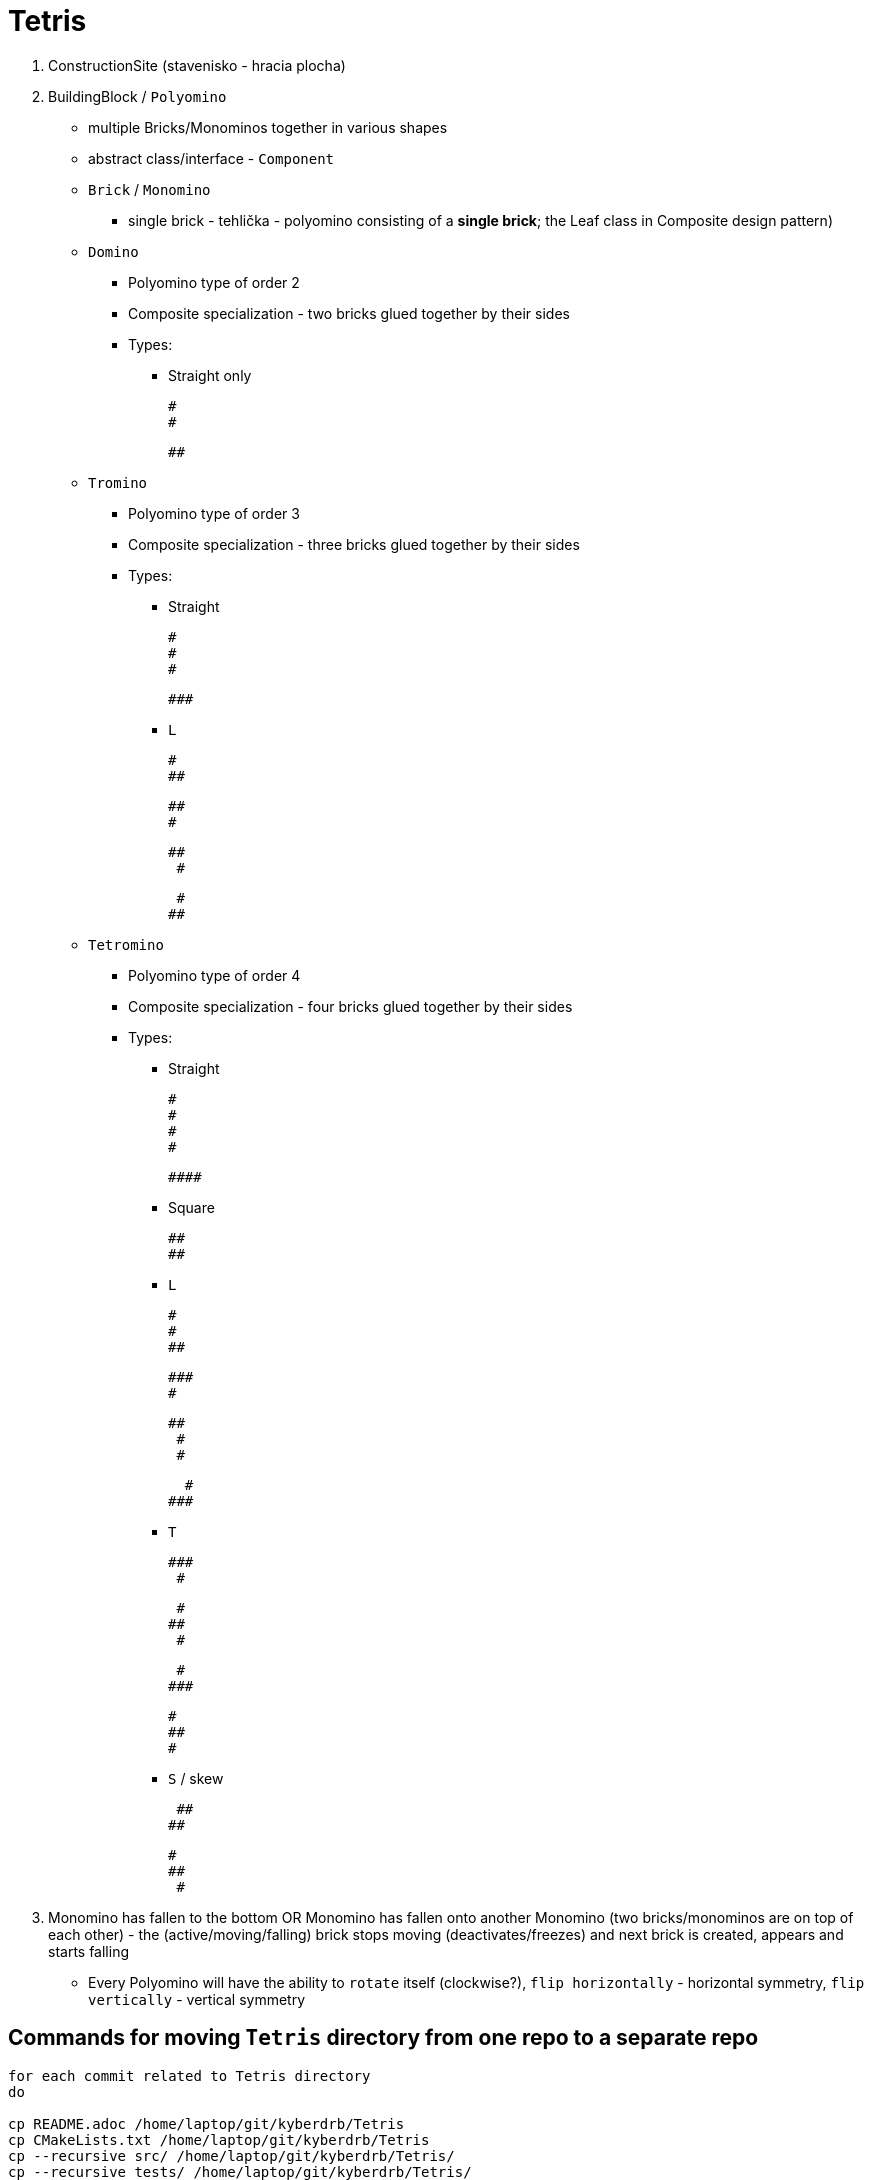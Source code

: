 = Tetris

. ConstructionSite (stavenisko - hracia plocha)
. BuildingBlock / `Polyomino`
    * multiple Bricks/Monominos together in various shapes
    * abstract class/interface - `Component`
    * `Brick` / `Monomino`
        ** single brick - tehlička - polyomino consisting of a *single brick*; the Leaf class in Composite design pattern)

    * `Domino`
        ** Polyomino type of order 2
        ** Composite specialization - two bricks glued together by their sides
        ** Types:
            *** Straight only

                #
                #

                ##

    * `Tromino`
        ** Polyomino type of order 3
        ** Composite specialization - three bricks glued together by their sides
        ** Types:
            *** Straight

                #
                #
                #

                ###

            *** `L`

                #
                ##

                ##
                #

                ##
                 #

                 #
                ##


    * `Tetromino`
        ** Polyomino type of order 4
        ** Composite specialization - four bricks glued together by their sides
        ** Types:
            *** Straight

                #
                #
                #
                #

                ####

            *** Square

                ##
                ##

            *** `L`

                #
                #
                ##

                ###
                #

                ##
                 #
                 #


                  #
                ###

            *** `T`

                ###
                 #

                 #
                ##
                 #

                 #
                ###

                 #
                 ##
                 #


            *** `S` / skew

                 ##
                ##

                 #
                 ##
                  #

. Monomino has fallen to the bottom OR Monomino has fallen onto another Monomino (two bricks/monominos are on top of each other) - the (active/moving/falling) brick stops moving (deactivates/freezes) and next brick is created, appears and starts falling

* Every Polyomino will have the ability to `rotate` itself (clockwise?), `flip horizontally` - horizontal symmetry, `flip vertically` - vertical symmetry

== Commands for moving `Tetris` directory from one repo to a separate repo

```
for each commit related to Tetris directory
do

cp README.adoc /home/laptop/git/kyberdrb/Tetris
cp CMakeLists.txt /home/laptop/git/kyberdrb/Tetris
cp --recursive src/ /home/laptop/git/kyberdrb/Tetris/
cp --recursive tests/ /home/laptop/git/kyberdrb/Tetris/
git log | tac

git checkout

---

git status && date

date && git status && echo "" && git diff && date

SPACE
isBrickActive -> isActiveBrickActive

git add --all
git commit -m "some commit message"
git push
```

* https://duckduckgo.com/?q=git+show+origin&t=ffab&ia=web
* https://duckduckgo.com/?t=ffab&q=git+unfetch&ia=web&iax=qa
* https://duckduckgo.com/?t=ffab&q=git+head+is+detached+at&ia=web&iax=qa

== Sources

* Tetris general
    ** https://en.wikipedia.org/wiki/Tetris

* Game Loop
    ** https://duckduckgo.com/?t=ffab&q=gaming+loop&ia=web
    ** https://duckduckgo.com/?t=ffab&q=game+loop&iax=images&ia=images&iai=https%3A%2F%2Fcontent.byui.edu%2Ffile%2F2315e65e-a34a-48d3-814d-4175a2b74ed5%2F1%2Fcourse%2Fgameloop.png
    ** https://content.byui.edu/file/2315e65e-a34a-48d3-814d-4175a2b74ed5/1/intro/165-gameloop.html
    ** https://duckduckgo.com/?t=ffab&q=game+vs+real+time+system&ia=web&iax=qa
    ** https://stackoverflow.com/questions/2715708/can-games-be-considered-real-time-systems

* Erase element in `std::vector`
    ** https://duckduckgo.com/?t=ffab&q=c%2B%2B+vector+erase+element+at+index&ia=web
    ** https://stackoverflow.com/questions/875103/how-do-i-erase-an-element-from-stdvector-by-index
    ** https://duckduckgo.com/?t=ffab&q=c%2B%2B+vector+for+each+erase&ia=web
    ** https://stackoverflow.com/questions/3938838/erasing-from-a-stdvector-while-doing-a-for-each
    ** https://duckduckgo.com/?t=ffab&q=c%2B%2B+vector+iterator+for+loop&ia=web
    ** https://stackoverflow.com/questions/12702561/iterate-through-a-c-vector-using-a-for-loop
    ** https://duckduckgo.com/?t=ffab&q=c%2B%2B+vector+iterator+for+loop+erase&ia=web
    ** https://stackoverflow.com/questions/4645705/vector-erase-iterator
    ** https://duckduckgo.com/?t=ffab&q=c%2B%2B+remove_if&ia=web
    ** https://en.cppreference.com/w/cpp/algorithm/remove
    ** https://duckduckgo.com/?t=ffab&q=c%2B%2B+vector+remove_if+example&ia=web
    ** https://stackoverflow.com/questions/7958216/c-remove-if-on-a-vector-of-objects
